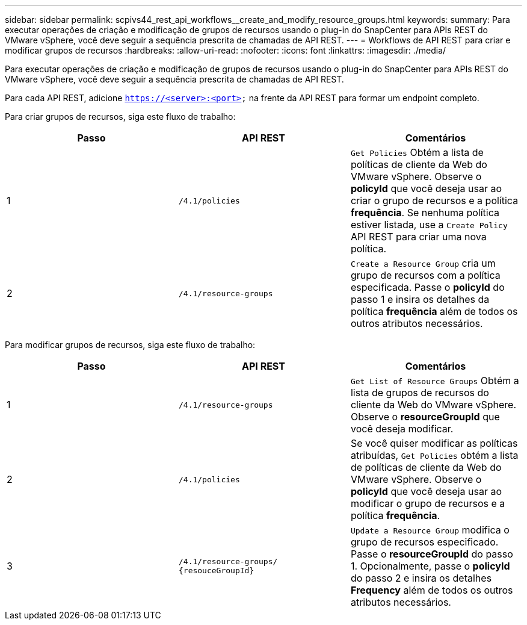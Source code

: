 ---
sidebar: sidebar 
permalink: scpivs44_rest_api_workflows__create_and_modify_resource_groups.html 
keywords:  
summary: Para executar operações de criação e modificação de grupos de recursos usando o plug-in do SnapCenter para APIs REST do VMware vSphere, você deve seguir a sequência prescrita de chamadas de API REST. 
---
= Workflows de API REST para criar e modificar grupos de recursos
:hardbreaks:
:allow-uri-read: 
:nofooter: 
:icons: font
:linkattrs: 
:imagesdir: ./media/


[role="lead"]
Para executar operações de criação e modificação de grupos de recursos usando o plug-in do SnapCenter para APIs REST do VMware vSphere, você deve seguir a sequência prescrita de chamadas de API REST.

Para cada API REST, adicione `https://<server>:<port>` na frente da API REST para formar um endpoint completo.

Para criar grupos de recursos, siga este fluxo de trabalho:

|===
| Passo | API REST | Comentários 


| 1 | `/4.1/policies` | `Get Policies` Obtém a lista de políticas de cliente da Web do VMware vSphere. Observe o *policyId* que você deseja usar ao criar o grupo de recursos e a política *frequência*. Se nenhuma política estiver listada, use a `Create Policy` API REST para criar uma nova política. 


| 2 | `/4.1/resource-groups` | `Create a Resource Group` cria um grupo de recursos com a política especificada. Passe o *policyId* do passo 1 e insira os detalhes da política *frequência* além de todos os outros atributos necessários. 
|===
Para modificar grupos de recursos, siga este fluxo de trabalho:

|===
| Passo | API REST | Comentários 


| 1 | `/4.1/resource-groups` | `Get List of Resource Groups` Obtém a lista de grupos de recursos do cliente da Web do VMware vSphere. Observe o *resourceGroupId* que você deseja modificar. 


| 2 | `/4.1/policies` | Se você quiser modificar as políticas atribuídas, `Get Policies` obtém a lista de políticas de cliente da Web do VMware vSphere. Observe o *policyId* que você deseja usar ao modificar o grupo de recursos e a política *frequência*. 


| 3 | `/4.1/resource-groups/
{resouceGroupId}` | `Update a Resource Group` modifica o grupo de recursos especificado. Passe o *resourceGroupId* do passo 1. Opcionalmente, passe o *policyId* do passo 2 e insira os detalhes *Frequency* além de todos os outros atributos necessários. 
|===